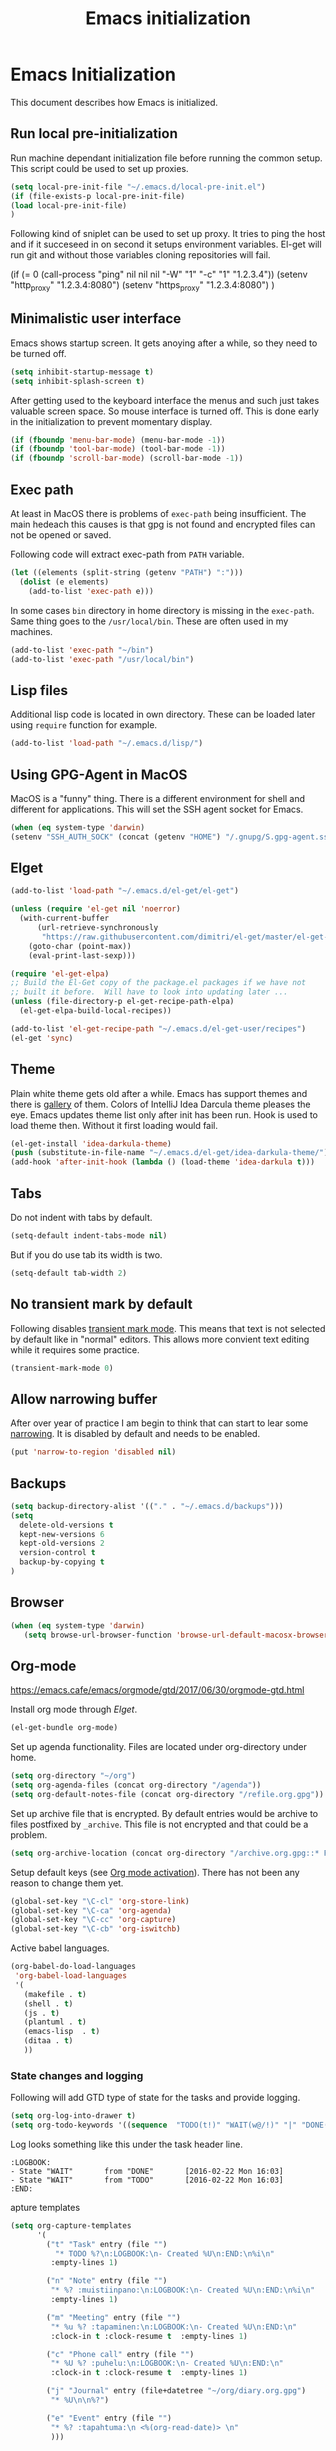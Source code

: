 
#+TITLE: Emacs initialization

* Emacs Initialization
:PROPERTIES:
:header-args: :tangle init.el
:END:

This document describes how Emacs is initialized.
** Run local pre-initialization

Run machine dependant initialization file before running the common
setup. This script could be used to set up proxies.

#+BEGIN_SRC emacs-lisp 
  (setq local-pre-init-file "~/.emacs.d/local-pre-init.el")
  (if (file-exists-p local-pre-init-file)
  (load local-pre-init-file)
  )
#+END_SRC

Following kind of sniplet can be used to set up proxy. It tries to
ping the host and if it succeseed in on second it setups environment
variables. El-get will run git and without those variables cloning
repositories will fail.

#+BEGIN_EXAMPLE emacs-list
(if (= 0 (call-process "ping" nil nil nil "-W" "1" "-c" "1" "1.2.3.4"))
  (setenv "http_proxy" "1.2.3.4:8080")
  (setenv "https_proxy" "1.2.3.4:8080")
)
#+END_EXAMPLE

** Minimalistic user interface

Emacs shows startup screen. It gets anoying after a while, so they
need to be turned off.

#+BEGIN_SRC emacs-lisp 
  (setq inhibit-startup-message t)
  (setq inhibit-splash-screen t)
#+END_SRC

After getting used to the keyboard interface the menus and such just
takes valuable screen space. So mouse interface is turned off.
This is done early in the initialization to prevent momentary display.

#+BEGIN_SRC emacs-lisp 
(if (fboundp 'menu-bar-mode) (menu-bar-mode -1))
(if (fboundp 'tool-bar-mode) (tool-bar-mode -1))
(if (fboundp 'scroll-bar-mode) (scroll-bar-mode -1))
#+END_SRC

** Exec path

At least in MacOS there is problems of ~exec-path~ being insufficient.
The main hedeach this causes is that gpg is not found and encrypted
files can not be opened or saved.

Following code will extract exec-path from ~PATH~ variable.

#+BEGIN_SRC emacs-lisp 
(let ((elements (split-string (getenv "PATH") ":")))
  (dolist (e elements)
    (add-to-list 'exec-path e)))
#+END_SRC

In some cases ~bin~ directory in home directory is missing in the ~exec-path~. Same thing goes to the
~/usr/local/bin~. These are often used in my machines.

#+BEGIN_SRC emacs-lisp 
(add-to-list 'exec-path "~/bin")
(add-to-list 'exec-path "/usr/local/bin")
#+END_SRC

** Lisp files

Additional lisp code is located in own directory. These can be loaded
later using ~require~ function for example.

#+BEGIN_SRC emacs-lisp 
(add-to-list 'load-path "~/.emacs.d/lisp/")
#+END_SRC

** Using GPG-Agent in MacOS

MacOS is a "funny" thing. There is a different environment for shell and
different for applications. This will set the SSH agent socket for Emacs.

#+BEGIN_SRC emacs-lisp 
  (when (eq system-type 'darwin)
  (setenv "SSH_AUTH_SOCK" (concat (getenv "HOME") "/.gnupg/S.gpg-agent.ssh")))
#+END_SRC

** Elget

#+BEGIN_SRC emacs-lisp 
(add-to-list 'load-path "~/.emacs.d/el-get/el-get")

(unless (require 'el-get nil 'noerror)
  (with-current-buffer
      (url-retrieve-synchronously
       "https://raw.githubusercontent.com/dimitri/el-get/master/el-get-install.el")
    (goto-char (point-max))
    (eval-print-last-sexp)))

(require 'el-get-elpa)
;; Build the El-Get copy of the package.el packages if we have not
;; built it before.  Will have to look into updating later ...
(unless (file-directory-p el-get-recipe-path-elpa)
  (el-get-elpa-build-local-recipes))

(add-to-list 'el-get-recipe-path "~/.emacs.d/el-get-user/recipes")
(el-get 'sync)
#+END_SRC
** Theme

Plain white theme gets old after a while. Emacs has support themes and there is [[https://emacsthemes.com/][gallery]] of them.  Colors of IntelliJ
Idea Darcula theme pleases the eye. Emacs updates theme list only after init has been run. Hook is used to load theme
then.  Without it first loading would fail.

#+BEGIN_SRC emacs-lisp 
  (el-get-install 'idea-darkula-theme)
  (push (substitute-in-file-name "~/.emacs.d/el-get/idea-darkula-theme/") custom-theme-load-path)
  (add-hook 'after-init-hook (lambda () (load-theme 'idea-darkula t)))

#+END_SRC

** Tabs

Do not indent with tabs by default.

#+BEGIN_SRC emacs-lisp 
(setq-default indent-tabs-mode nil)
#+END_SRC

But if you do use tab its width is two.
#+BEGIN_SRC emacs-lisp 
(setq-default tab-width 2)
#+END_SRC

** No transient mark by default

Following disables [[https://www.emacswiki.org/emacs/TransientMarkMode][transient mark mode]]. This means that text is not selected by
default like in "normal" editors.  This allows more convient text editing while
it requires some practice.

#+BEGIN_SRC emacs-lisp 
(transient-mark-mode 0)
#+END_SRC

** Allow narrowing buffer

After over year of practice I am begin to think that can start to lear some
[[https://www.emacswiki.org/emacs/Narrowing][narrowing]]. It is disabled by default and needs to be enabled.

#+BEGIN_SRC emacs-lisp 
(put 'narrow-to-region 'disabled nil)
#+END_SRC

** Backups

#+BEGIN_SRC emacs-lisp 
(setq backup-directory-alist '(("." . "~/.emacs.d/backups")))
(setq
  delete-old-versions t
  kept-new-versions 6
  kept-old-versions 2
  version-control t
  backup-by-copying t
)
#+END_SRC

** Browser

#+BEGIN_SRC emacs-lisp 
  (when (eq system-type 'darwin)
     (setq browse-url-browser-function 'browse-url-default-macosx-browser))
#+END_SRC

** Org-mode


https://emacs.cafe/emacs/orgmode/gtd/2017/06/30/orgmode-gtd.html


Install org mode through [[Elget]].

#+BEGIN_SRC emacs-lisp 
(el-get-bundle org-mode)
#+END_SRC

Set up agenda functionality. Files are located under org-directory
under home.

#+BEGIN_SRC emacs-lisp 
(setq org-directory "~/org")
(setq org-agenda-files (concat org-directory "/agenda"))
(setq org-default-notes-file (concat org-directory "/refile.org.gpg"))
#+END_SRC


Set up archive file that is encrypted. By default entries would be archive
to files postfixed by ~_archive~. This file is not encrypted and that could
be a problem.

#+BEGIN_SRC emacs-lisp 
(setq org-archive-location (concat org-directory "/archive.org.gpg::* From %s"))
#+END_SRC


Setup default keys (see [[http://orgmode.org/org.html#Activation][Org mode activation]]). There has not been any
reason to change them yet.
#+BEGIN_SRC emacs-lisp 
  (global-set-key "\C-cl" 'org-store-link)
  (global-set-key "\C-ca" 'org-agenda)
  (global-set-key "\C-cc" 'org-capture)
  (global-set-key "\C-cb" 'org-iswitchb)
#+END_SRC



Active babel languages.
#+BEGIN_SRC emacs-lisp 
(org-babel-do-load-languages
 'org-babel-load-languages
 '(
   (makefile . t)
   (shell . t)
   (js . t)
   (plantuml . t)
   (emacs-lisp  . t)
   (ditaa . t)
   ))
#+END_SRC


*** State changes and logging 

Following will add GTD type of state for the tasks and provide logging.

#+BEGIN_SRC emacs-lisp 
(setq org-log-into-drawer t)
(setq org-todo-keywords '((sequence  "TODO(t!)" "WAIT(w@/!)" "|" "DONE(d!)" "CANCELLED(c@)")))
#+END_SRC

Log looks something like this under the task header line.
#+BEGIN_EXAMPLE
:LOGBOOK:
- State "WAIT"       from "DONE"       [2016-02-22 Mon 16:03]
- State "WAIT"       from "TODO"       [2016-02-22 Mon 16:03]
:END:
#+END_EXAMPLE
apture templates

#+BEGIN_SRC emacs-lisp 
  (setq org-capture-templates
        '(
          ("t" "Task" entry (file "")
            "* TODO %?\n:LOGBOOK:\n- Created %U\n:END:\n%i\n"
           :empty-lines 1)

          ("n" "Note" entry (file "")
           "* %? :muistiinpano:\n:LOGBOOK:\n- Created %U\n:END:\n%i\n"
           :empty-lines 1)

          ("m" "Meeting" entry (file "")
           "* %u %? :tapaminen:\n:LOGBOOK:\n- Created %U\n:END:\n"
           :clock-in t :clock-resume t  :empty-lines 1)

          ("c" "Phone call" entry (file "")
           "* %U %? :puhelu:\n:LOGBOOK:\n- Created %U\n:END:\n"
           :clock-in t :clock-resume t  :empty-lines 1)

          ("j" "Journal" entry (file+datetree "~/org/diary.org.gpg")
           "* %U\n\n%?")

          ("e" "Event" entry (file "")
           "* %? :tapahtuma:\n <%(org-read-date)> \n"
           )))

#+END_SRC


Following enables org-protocol handling. This means that url-like ~org-protocol://capture:/p/<url>/<title>/selection>~
are handled by the org mode capture.

#+begin_src emacs-lisp  
(require 'org-protocol)
#+end_src

Unfinished improvements for GTD.
#+BEGIN_SRC emacs-lisp
      (setq org-agenda-custom-commands
                  '(
                    ("A" "All tasks (for export)" todo ""
                    (
                    (org-agenda-overriding-header "Export")
                    (org-agenda-with-colors nil)
                    ) ("~/org/exported-lists/all.org"))
                    ("Gw" "Agenda työ"
                     (
                       (agenda "" ((org-agenda-span 1)             ; daily agenda
                          (org-deadline-warning-days 7)            ; 7 day advanced warning for deadlines
                          (org-agenda-todo-keyword-format "")
                          (org-agenda-scheduled-leaders '("" ""))
                          (org-agenda-prefix-format "%t%s")))
                      (tags-todo "+työ-@web" ((org-agenda-overriding-header "Työt") (org-agenda-skip-function #'my-org-agenda-skip-all-siblings-but-first)))
                      (tags-todo "+työ+@web" ((org-agenda-overriding-header "Selain") (org-agenda-skip-function #'my-org-agenda-skip-all-siblings-but-first)))
                      (tags-todo "+työ+puhelu" ((org-agenda-overriding-header "Puhelut") (org-agenda-skip-function #'my-org-agenda-skip-all-siblings-but-first)))
                      )
                     (
                     (org-agenda-remove-tags t)
                     (org-agenda-todo-keyword-format "")                  
                     (org-agenda-prefix-format "  %?-12t% s")
                     (org-agenda-compact-blocks t)
                     ))
                    ("Gh" "Agenda koti"
                     (
                       (agenda "" ((org-agenda-span 1)             ; daily agenda
                          (org-deadline-warning-days 7)            ; 7 day advanced warning for deadlines
                          (org-agenda-todo-keyword-format "")
                          (org-agenda-scheduled-leaders '("" ""))
                          (org-agenda-prefix-format "%t%s")))
                      (tags-todo "-työ-@web" ((org-agenda-overriding-header "Työt") (org-agenda-skip-function #'my-org-agenda-skip-all-siblings-but-first)))
                      (tags-todo "-työ+@web" ((org-agenda-overriding-header "Selain") (org-agenda-skip-function #'my-org-agenda-skip-all-siblings-but-first)))
                      (tags-todo "-työ+puhelu" ((org-agenda-overriding-header "Puhelut") (org-agenda-skip-function #'my-org-agenda-skip-all-siblings-but-first)))
                      )
                     (
                     (org-agenda-remove-tags t)
                     (org-agenda-todo-keyword-format "")                  
                     (org-agenda-prefix-format "  %?-12t% s")
                     (org-agenda-compact-blocks t)
                     ))
                    ))


        (defun my-org-agenda-skip-all-siblings-but-first ()
          "Skip all but the first non-done entry."
          (let (should-skip-entry)
            (unless (org-current-is-todo)
              (setq should-skip-entry t))
            (save-excursion
              (while (and (not should-skip-entry) (org-goto-sibling t))
              (when (org-current-is-todo)
                  (setq should-skip-entry t))))
            (when should-skip-entry
              (or (outline-next-heading)
                  (goto-char (point-max))))))

    (defun org-current-is-todo ()
          (string= "TODO" (org-get-todo-state)))

    (defun my-org-scheduled-for-today ()
           (ignore-errors
        (let ((subtree-end (save-excursion (org-end-of-subtree t)))
              (scheduled-day
                (time-to-days
                  (org-time-string-to-time
                    (org-entry-get nil "SCHEDULED"))))
              (now (time-to-days (current-time))))
           (and scheduled-day
                (not (= scheduled-day now))))))

    (defun my-org-agenda-skip-if-not-scheduled-today ()
    "If this function returns nil, the current match should not be skipped.
    Otherwise, the function must return a position from where the search
    should be continued."
    (ignore-errors
        (let ((subtree-end (save-excursion (org-end-of-subtree t)))
              (scheduled-day
                (time-to-days
                  (org-time-string-to-time
                    (org-entry-get nil "SCHEDULED"))))
              (now (time-to-days (current-time))))
           (and scheduled-day
                (not (= scheduled-day now))
                subtree-end))))

    (setq org-refile-targets '(("gtd.org.gpg"  :maxlevel . 1)
                               (org-agenda-files :tag . "prj")
                               ("polar-gtd.org.gpg" :maxlevel . 1)
                               ("someday.org.gpg" :maxlevel . 2)                             
                               ("polar-someday.org.gpg" :maxlevel . 2)))

    (setq org-tags-exclude-from-inheritance '("prj" "puhelu" "muistiinpano" "tapaaminen"))
      (setq org-stuck-projects '("+prj/-MAYBE-DONE-CANCELLED"
                                 ("TODO" "WAIT") ()))

      (defun my-org-with-entry ()
        (interactive)
        (save-excursion
          (org-entry-put nil "with" (read-string "With: " (org-entry-get nil "with")))))
      (global-set-key "\C-cw" 'my-org-with-entry)
#+END_SRC

I have created shell script [[file:sh/orgcapture.sh]] which opens Emacs in capture mode. I have also created service to
MacOS that uses the shell script when keyboard shortcut is used (see [[https://computers.tutsplus.com/tutorials/how-to-launch-any-app-with-a-keyboard-shortcut--mac-31463][instructions]]). Unfortunately Emacs catches all keys
and the same shortcut does not work within Emacs. Following binding enables the same shortcut in
Emacs.

#+BEGIN_SRC emacs-lisp 
  (global-set-key (kbd "C-S-s-o") 'org-capture)
#+END_SRC


** Calendar

See http://orgmode.org/worg/org-faq.html#Appointments/Diary

#+begin_src emacs-lisp 

(setq diary-file "~/org/diary")

(calendar-set-date-style 'european)

(setq calendar-week-start-day 1
      calendar-view-diary-initially-flag t
      calendar-mark-diary-entries-flag t)

(add-hook 'diary-display-hook 'diary-fancy-display)

#+end_src
** Emacsclient server

#+BEGIN_SRC emacs-lisp 
(setq server-socket-dir "~/.emacs.d/server")
(server-start)
#+END_SRC
** New prefix key: Control-q

~Control-q~ is bound to ~quoted-insert~ by default. That command is
not use so often and the key is perfectly located for prefix key.
So it is unset here to allow it to be re-used later.

#+BEGIN_SRC emacs-lisp 
  (global-unset-key (kbd "C-q"))
#+END_SRC

** Fonts

Editing a lot of text using fixed width font is not optimum situation. After a while of googling 
I found a way to use variable length fonts (see [[https://yoo2080.wordpress.com/2013/05/30/monospace-font-in-tables-and-source-code-blocks-in-org-mode-proportional-font-in-other-parts/][the blog of Jisan Yoo]]).

First we hook variable-pitch-mode
#+BEGIN_SRC emacs-lisp 
  (add-hook 'text-mode-hook 'variable-pitch-mode)
#+END_SRC

The problem is that I don't want code and tables to be variable width inside
Org mode document. This can be archived by altering some faces
used by the Org mode.

#+BEGIN_SRC emacs-lisp 
  (defun my-adjoin-to-list-or-symbol (element list-or-symbol)
    (let ((list (if (not (listp list-or-symbol))
                    (list list-or-symbol)
                  list-or-symbol)))
      (require 'cl-lib)
      (cl-adjoin element list)))

    (mapc
      (lambda (face)
        (set-face-attribute
         face nil
         :inherit
         (my-adjoin-to-list-or-symbol
          'fixed-pitch
          (face-attribute face :inherit))))
      (list 'org-code 'org-block 'org-table 'org-meta-line))
#+END_SRC

Of course we can choose what kind of faces ~variable-pitch~ and ~fixed-pitch~ are.
#+BEGIN_SRC emacs-lisp 
(set-face-attribute 'variable-pitch nil :height 1.3 :family "Calibri")
(set-face-attribute 'fixed-pitch nil :height 0.8 :family "Consolas")
#+END_SRC

While we are at it we could make Org-mode look a little better in general.
#+BEGIN_SRC emacs-lisp 
(require 'org-bullets)
(add-hook 'org-mode-hook 'org-indent-mode)
(add-hook 'org-mode-hook (lambda () (org-bullets-mode 1)))
(setq org-hide-leading-stars t)
(setq line-spacing 0.25)
(set-face-attribute 'org-tag nil :weight 'normal :height 0.8)
(set-face-attribute 'org-todo nil :weight 'normal :height 150)
(set-face-attribute 'org-priority nil :weight 'normal :height 100)
(set-face-attribute 'org-todo nil :weight 'normal :height 100)
(set-face-attribute 'org-done nil :weight 'normal :height 100)
(set-face-attribute 'org-special-keyword nil :height 90)
(set-face-attribute 'org-level-1 nil :height 1.3)
(set-face-attribute 'org-level-2 nil :height 1.2)
(set-face-attribute 'org-level-3 nil :height 1.1)
#+END_SRC
** Misc


#+BEGIN_SRC emacs-lisp 
;;; turn on syntax highlighting
(global-font-lock-mode 1)

;; Mustache mode
(require 'mustache-mode)

(defun iwb ()
  "indent whole buffer"
  (interactive)
  (delete-trailing-whitespace)
  (indent-region (point-min) (point-max) nil)
  (untabify (point-min) (point-max)))

(defun previous-line-insert-newline ()
  "Moves line up and creates empty line"
  (interactive)
  (previous-line)
  (end-of-line)
  (newline-and-indent)
  )

(defun next-line-insert-newline ()
  "Moves line up and creates empty line"
  (interactive)
  (end-of-line)
  (newline-and-indent)
  )

(setq line-move-visual nil)
(put 'scroll-left 'disabled nil)

;; (global-set-key (kbd "C-,") 'backward-paragraph)
;; (global-set-key (kbd "C-.") 'forward-paragraph)
;; (global-set-key  (kbd "C-`")    'shell-command)
;; (global-set-key  (kbd "M-`")    'shell-command-on-region)


(global-set-key (kbd "C-c f") 'iwb)

;; Moving from window to window using arrows
(global-set-key (kbd "<left>")  'windmove-left)
(global-set-key (kbd "<right>") 'windmove-right)
(global-set-key (kbd "<up>")    'windmove-up)
(global-set-key (kbd "<down>")  'windmove-down)

(global-set-key (kbd "M-n") 'next-line-insert-newline)
(global-set-key (kbd "M-p") 'previous-line-insert-newline)



(global-unset-key (kbd "C-<SPC>"))
(global-set-key (kbd "C-<SPC>") 'set-mark-command)



(global-set-key (kbd "s-<left>")  'windmove-left)
(global-set-key (kbd "s-<right>") 'windmove-right)
(global-set-key (kbd "s-<up>")    'windmove-up)
(global-set-key (kbd "s-<down>")  'windmove-down)

(put 'upcase-region 'disabled nil)
(put 'scroll-left 'disabled nil)

(global-set-key (kbd "C-q o")  'find-file-at-point)

(global-set-key (kbd "C-q i")  'quoted-insert)
#+END_SRC

** Shell stuff 
*** Convient way to create new shell

I often need shell. But default ~M-x shell~ will throw back to the already
created shell. Many times this is not what I want.

#+begin_src emacs-lisp 
(defun new-shell ()
  (interactive)

  (let (
        (currentbuf (get-buffer-window (current-buffer)))
        (newbuf     (generate-new-buffer-name "*shell*"))
       )
   (generate-new-buffer newbuf)
   (set-window-dedicated-p currentbuf nil)
   (set-window-buffer currentbuf newbuf)
   (shell newbuf)
  )
)

(global-set-key (kbd "C-q s")  'new-shell)
#+end_src

*** Jumping to the root directory of repository

Sometimes it is convenient to jump to the root directory of the repository.

#+begin_src emacs-lisp 
(defun pw/shell-cd-to-vc-root ()
"Jumps to the root directory of version controled directory structure."
  (interactive)
  (let* ((proc (get-buffer-process (current-buffer)))
         (pmark (process-mark proc))
	 (started-at-pmark (= (point) (marker-position pmark)))         
         (root (vc-root-dir))
         (cmd (concat "cd " root)))
    (save-excursion
      (goto-char pmark)
      (unless comint-process-echoes     
         (insert cmd) (insert "\n"))
      (sit-for 0)			; force redisplay      
      (cd root)
      (comint-send-string proc cmd)
      (comint-send-string proc "\n")
      (set-marker pmark (point))
      )
    
    (if started-at-pmark (goto-char (marker-position pmark)))))

(defun pw/dired-cd-to-vc-root ()
(interactive)
(find-file (vc-root-dir)))

#+end_src

This function can be binded to key sequence when shell is activated.
#+begin_src emacs-lisp 
  (add-hook 'comint-mode-hook (lambda ()
                              (define-key comint-mode-map (kbd "C-q c r") 'pw/shell-cd-to-vc-root)
                              ))

  (add-hook 'dired-mode-hook (lambda ()
                              (define-key dired-mode-map (kbd "C-q c r") 'pw/dired-cd-to-vc-root)
                              ))

#+end_src
*** No passwords in shell

#+BEGIN_SRC emacs-lisp 
;; No passwords show in shell
(add-hook 'comint-output-filter-functions
          'comint-watch-for-password-prompt)
#+END_SRC
** Ace Jump
#+BEGIN_SRC emacs-lisp 
  (el-get-bundle ace-jump-mode)

  (add-hook 'comint-mode-hook
                 (lambda ()
                   (define-key comint-mode-map (kbd "C-.") 'ace-jump-mode)
                   (define-key comint-mode-map (kbd "<C-return>") 'comint-accumulate)
                  ))

                 
  ;; 
  ;; enable a more powerful jump back function from ace jump mode
  ;;
  (autoload
    'ace-jump-mode-pop-mark
    "ace-jump-mode"
    "Ace jump back:-)"
    t)
  (eval-after-load "ace-jump-mode"
    '(ace-jump-mode-enable-mark-sync))
  (define-key global-map (kbd "C-q q") 'ace-jump-mode-pop-mark)
  (define-key global-map (kbd "C-.") 'ace-jump-mode)
#+END_SRC
** File editing modes
*** COMMENT CSV-mode
#+BEGIN_SRC emacs-lisp 
;; CSV Mode
(el-get-bundle csv-mode)
(require 'csv-mode)
#+END_SRC
*** Docker-mode
#+BEGIN_SRC emacs-lisp 
(el-get-bundle dockerfile-mode)
;;; Dockerfile mode
(require 'dockerfile-mode)
(add-to-list 'auto-mode-alist '("Dockerfile\\'" . dockerfile-mode))
#+END_SRC
*** Yaml-mode
#+BEGIN_SRC emacs-lisp 
(el-get-bundle yaml-mode)
#+END_SRC
** Edit server

Edit server allows editing content from web browser. See for example [[https://chrome.google.com/webstore/detail/edit-with-emacs/ljobjlafonikaiipfkggjbhkghgicgoh][edit-with-emacs]] Chrome extension.

#+BEGIN_SRC emacs-lisp 
(el-get-bundle edit-server)
(edit-server-start)
#+END_SRC

** Expand region
#+BEGIN_SRC emacs-lisp 
(el-get-bundle expand-region)
(require 'expand-region)
(global-set-key (kbd "C-q C-e") 'er/expand-region)
#+END_SRC
** Setup Go environment


#+BEGIN_SRC emacs-lisp 
(defun system-has-go () "Tests wether go is installed or not" 
       (condition-case nil
           (progn
             (start-process "" nil "go")
             t
             )
         (error nil))
       )
(defun makeinfo-version () "Make info version"
       (with-temp-buffer
          (call-process "makeinfo" nil t nil "--version")
          (goto-char (point-min))
          (re-search-forward "[0-9]\\{1,2\\}\\(\\.[0-9]\\{1,2\\}\\)\\{1,2\\}")
          (let ((s (match-beginning 0)) (e (point)))
            (mapcar
             'string-to-number
             (split-string (buffer-substring s e) "\\.")))))

(defun setup-go () "Install go environment with el-get"
       (el-get-bundle go-mode)
       (el-get-bundle dash)
       
       ;; Require makeinfo which major version is 5 or more
       (if (< 4 (car (makeinfo-version)))
           (progn
           (el-get-bundle flycheck)   
           ;; go get github.com/dougm/goflymake
           (add-to-list 'load-path "~/src/github.com/dougm/goflymake")
           (require 'go-flycheck))
           ))

       ;; go get github.com/nsf/gocode
       (el-get-bundle go-autocomplete)
       (require 'go-autocomplete)

       (add-hook 'go-mode-hook 
                 (lambda ()
                   (define-key go-mode-map (kbd "C-q j") 'godef-jump)
                   (define-key go-mode-map (kbd "C-q q") 'pop-global-mark)
                   (add-hook 'before-save-hook 'gofmt-before-save))
                 )

(if (system-has-go) (setup-go))
#+END_SRC
** IntelliJ Idea
#+BEGIN_SRC emacs-lisp 

(defun idea-open-file (s) "Opens file in idea"
       (interactive
        (list (idea-open-file (buffer-substring (region-beginning) (region-end)))))
       (start-process "" nil "idea" s)
       )
#+END_SRC
** Multicursors
#+BEGIN_SRC emacs-lisp 
(el-get-bundle multiple-cursors)

(global-set-key (kbd "C-c m <return>") 'set-rectangular-region-anchor)
(global-set-key (kbd "C-c m c") 'mc/edit-lines)
(global-set-key (kbd "C-c m a") 'mc/mark-all-like-this)
(global-set-key (kbd "C-c m .") 'mc/mark-next-like-this)
(global-set-key (kbd "C-c m ,") 'mc/mark-previous-like-this)
(global-set-key (kbd "C-c m m") 'mc/mark-more-like-this-extended)
#+END_SRC

** Yasniplet and autocomplete
#+BEGIN_SRC emacs-lisp 
(el-get-bundle yasnippet)
(el-get-bundle auto-complete)


(require 'yasnippet)
(require 'auto-complete)
(require 'auto-complete-config)
;;(require 'auto-complete-yasnippet)

(ac-config-default)
;(global-set-key (kbd "C-<tab>")  'yas-expand)

(setq ac-source-yasnippet nil)

;;; auto complete mod
;;; should be loaded after yasnippet so that they can work together

(add-to-list 'ac-dictionary-directories "~/.emacs.d/ac-dict")

;;; set the trigger key so that it can work together with yasnippet on tab key,
;;; if the word exists in yasnippet, pressing tab will cause yasnippet to
;;; activate, otherwise, auto-complete will
(ac-set-trigger-key "<tab>")



;; (setq-default ac-sources
;;       '(
;;         ;; ac-source-semantic
;;         ac-source-yasnippet
;;         ac-source-abbrev
;;         ac-source-words-in-buffer
;;         ac-source-words-in-all-buffer
;;         ;; ac-source-imenu
;;         ac-source-files-in-current-dir
;;         ac-source-filename
;;         )
;;       )

(yas-global-mode 1)
(global-auto-complete-mode 1)

#+END_SRC
** Buffer switching

One common task is to switch between two buffers.
Suspend frame is not very usefull command so, it is
recycled to change the buffer.

#+begin_src emacs-lisp 
(global-set-key (kbd "C-z")  'mode-line-other-buffer)
#+end_src

** IBuffers

#+begin_src emacs-lisp 
   (global-set-key (kbd "C-x C-b") 'ibuffer)
   (autoload 'ibuffer "ibuffer" "List buffers." t)

    (setq ibuffer-saved-filter-groups
            (quote (("default"
                     ("dired" (mode . dired-mode))
                     ("org" (or
                             (mode . org-mode)
                             (mode . org-agenda-mode)                           
                             ))
                     ("emacs" (or
                               (name . "^\\*scratch\\*$")
                               (name . "^\\*Messages\\*$")))
                     ("shell" (or
                              (mode . shell-mode)
                              (mode . term-mode)
                              ))))))

#+end_src

** WCheck mode

Set up wcheck mode for spell checking

#+BEGIN_SRC emacs-lisp
  (el-get-bundle 'wcheck-mode)
  (global-set-key (kbd "C-x w") 'wcheck-mode)
  (add-hook 'wcheck-mode-hook
            (lambda ()
              (define-key wcheck-mode-map (kbd "C-q l") 'wcheck-change-language)
              (define-key wcheck-mode-map (kbd "C-q c") 'wcheck-actions)
              (define-key wcheck-mode-map (kbd "C-q n") 'wcheck-jump-forward)
              (define-key wcheck-mode-map (kbd "C-q p") 'wcheck-jump-backward)
              ))

  (setq wcheck-language-data
        '(
          ("British English"
           (program . "/usr/bin/enchant")
           (args "-l" "-d" "british")
           (action-program . "/usr/bin/ispell")
           (action-args "-a" "-d" "british")
           (action-parser . wcheck-parser-ispell-suggestions))

          ("Finnish"
           (program . "/usr/bin/enchant")
           (args "-l" "-d" "fi")
           (action-program . "/usr/bin/enchant")
           (action-args "-a" "-d" "fi")
           (action-parser . wcheck-parser-ispell-suggestions))

          ))

  (wcheck-change-language "British English" 'GLOBAL)

#+END_SRC

** Magit for using git

#+BEGIN_SRC emacs-lisp
  (el-get-bundle 'magit)
#+END_SRC

** COMMENT Kill buffer instead of burying it

#+begin_src emacs-lisp 
(defadvice quit-window (before quit-window-always-kill)
  "When running `quit-window', always kill the buffer."
  (ad-set-arg 0 t))
(ad-activate 'quit-window)
#+end_src
** Default column width 80 characters
#+begin_src emacs-lisp 
(setq default-fill-column 80)
#+end_src

** Don't confirm kills

#+begin_src
(global-set-key (kbd "C-x k") 'kill-this-buffer)
(setq kill-buffer-query-functions '())
#+end_src

** Protocol Buffers  mode

[[https://developers.google.com/protocol-buffers/docs/overview][Google Protocol Buffers]] is way to serialize data. It uses "proto" files to describe serialization format.

#+begin_src emacs-lisp 
(require 'protobuf-mode)
(add-to-list 'auto-mode-alist '("\\.proto\\'" . protobuf-mode))
#+end_src

** Open current buffer in idea
#+begin_src emacs-lisp 
  (defun open-buffer-curent-idea ()
    ""
    (interactive)
    (call-process "idea" nil nil nil (buffer-file-name))
    (if (string-equal system-type "darwin")
        (ns-do-applescript "tell application \"IntelliJ Idea\" to activate")
      )
  )

  (global-set-key (kbd "C-q C-o")  'open-buffer-curent-idea)
#+end_src

** Toggle transparency of current frame

Sometime it is nice to look what is behind the frame. Following code toggles frame to be almost completely transparent
and back to solid again. 
#+begin_src emacs-lisp 
  (defun pw/toggle-transparency ()
    "Toggles frame transparency."
    (interactive)
    (if (equal '(100 100) (frame-parameter (selected-frame) 'alpha))
        (set-frame-parameter (selected-frame) 'alpha '(10 10))
      (set-frame-parameter (selected-frame) 'alpha '(100 100))))

  (global-set-key (kbd "C-x C-t")  'pw/toggle-transparency)
#+end_src

** PlantUML support

PlantUML works using JAR. Next is function that will load the jar if it is missing. Function returns the path where the
jar was loaded.

#+begin_src emacs-lisp 
  (defun pw/download-plantuml-jar-if-needed () ""
         (let ((plantuml-jar "~/.emacs.d/plantuml.jar"))
           (if (not (file-exists-p plantuml-jar))
               (progn
                 (url-copy-file "http://downloads.sourceforge.net/project/plantuml/plantuml.jar?r=http%3A%2F%2Fplantuml.com%2Fdownload.html&ts=1441279540&use_mirror=netix" plantuml-jar)
                 ))
           (expand-file-name plantuml-jar)))
#+end_src

Now we can set the PlantUML jar for org-mode.
#+begin_src emacs-lisp 
  (setq org-plantuml-jar-path  (pw/download-plantuml-jar-if-needed))

  ;; Don`t confirm plant uml runs for conviency.
  (lexical-let ((default-confirm org-confirm-babel-evaluate))
    (defun my-org-confirm-babel-evaluate (lang body)
      (if (string= lang "plantuml") nil default-confirm))
    (setq org-confirm-babel-evaluate 'my-org-confirm-babel-evaluate)
    )
#+end_src

There is mode for Plant UML, but no el-get recipe for it. So we create one.
#+begin_src emacs-lisp :mkdir yes :tangle el-get-user/recipes/plantuml-mode.rcp
(:name plantuml-mode
       :description "PlantUML Mode"
       :type git
       :url "https://github.com/skuro/plantuml-mode")
#+end_src

Now the recipe can be installed. It also needs to know where the jar is.
#+begin_src emacs-lisp 
  (el-get-install 'plantuml-mode)
  (setq org-plantuml-jar-path (pw/download-plantuml-jar-if-needed))
#+end_src

As there is no plantuml-mode we need to set up puml-mode for plantuml.

** Run local init

Finally after all the other initializations run local initialisation file.

#+BEGIN_SRC emacs-lisp 
  (setq local-init-file "~/.emacs.d/local-init.el")
  (if (file-exists-p local-init-file)
  (load local-init-file)
  )
#+END_SRC
